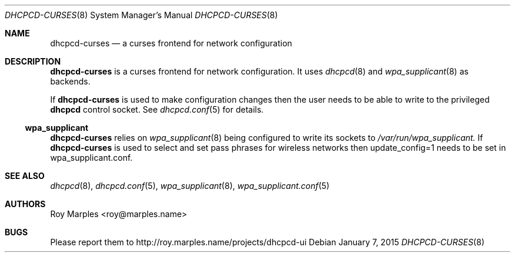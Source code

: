 .\" Copyright (c) 2009-2015 Roy Marples
.\" All rights reserved
.\"
.\" Redistribution and use in source and binary forms, with or without
.\" modification, are permitted provided that the following conditions
.\" are met:
.\" 1. Redistributions of source code must retain the above copyright
.\"    notice, this list of conditions and the following disclaimer.
.\" 2. Redistributions in binary form must reproduce the above copyright
.\"    notice, this list of conditions and the following disclaimer in the
.\"    documentation and/or other materials provided with the distribution.
.\"
.\" THIS SOFTWARE IS PROVIDED BY THE AUTHOR AND CONTRIBUTORS ``AS IS'' AND
.\" ANY EXPRESS OR IMPLIED WARRANTIES, INCLUDING, BUT NOT LIMITED TO, THE
.\" IMPLIED WARRANTIES OF MERCHANTABILITY AND FITNESS FOR A PARTICULAR PURPOSE
.\" ARE DISCLAIMED.  IN NO EVENT SHALL THE AUTHOR OR CONTRIBUTORS BE LIABLE
.\" FOR ANY DIRECT, INDIRECT, INCIDENTAL, SPECIAL, EXEMPLARY, OR CONSEQUENTIAL
.\" DAMAGES (INCLUDING, BUT NOT LIMITED TO, PROCUREMENT OF SUBSTITUTE GOODS
.\" OR SERVICES; LOSS OF USE, DATA, OR PROFITS; OR BUSINESS INTERRUPTION)
.\" HOWEVER CAUSED AND ON ANY THEORY OF LIABILITY, WHETHER IN CONTRACT, STRICT
.\" LIABILITY, OR TORT (INCLUDING NEGLIGENCE OR OTHERWISE) ARISING IN ANY WAY
.\" OUT OF THE USE OF THIS SOFTWARE, EVEN IF ADVISED OF THE POSSIBILITY OF
.\" SUCH DAMAGE.
.\"
.Dd January 7, 2015
.Dt DHCPCD-CURSES 8
.Os
.Sh NAME
.Nm dhcpcd-curses
.Nd a curses frontend for network configuration
.Sh DESCRIPTION
.Nm
is a curses frontend for network configuration.
It uses
.Xr dhcpcd 8
and
.Xr wpa_supplicant 8
as backends.
.Pp
If
.Nm
is used to make configuration changes then the user needs to be able
to write to the privileged
.Nm dhcpcd
control socket.
See
.Xr dhcpcd.conf 5
for details.
.Ss wpa_supplicant
.Nm
relies on
.Xr wpa_supplicant 8
being configured to write its sockets to
.Pa /var/run/wpa_supplicant.
If 
.Nm
is used to select and set pass phrases for wireless networks then
update_config=1
needs to be set in wpa_supplicant.conf.
.Sh SEE ALSO
.Xr dhcpcd 8 ,
.Xr dhcpcd.conf 5 ,
.Xr wpa_supplicant 8 ,
.Xr wpa_supplicant.conf 5
.Sh AUTHORS
.An Roy Marples Aq roy@marples.name
.Sh BUGS
Please report them to http://roy.marples.name/projects/dhcpcd-ui

